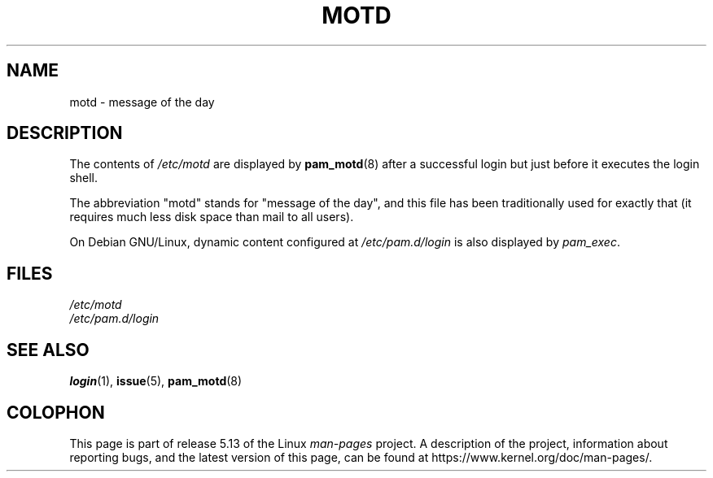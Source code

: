 .\" Copyright (c) 1993 Michael Haardt (michael@moria.de),
.\"     Fri Apr  2 11:32:09 MET DST 1993
.\"
.\" %%%LICENSE_START(GPLv2+_DOC_FULL)
.\" This is free documentation; you can redistribute it and/or
.\" modify it under the terms of the GNU General Public License as
.\" published by the Free Software Foundation; either version 2 of
.\" the License, or (at your option) any later version.
.\"
.\" The GNU General Public License's references to "object code"
.\" and "executables" are to be interpreted as the output of any
.\" document formatting or typesetting system, including
.\" intermediate and printed output.
.\"
.\" This manual is distributed in the hope that it will be useful,
.\" but WITHOUT ANY WARRANTY; without even the implied warranty of
.\" MERCHANTABILITY or FITNESS FOR A PARTICULAR PURPOSE.  See the
.\" GNU General Public License for more details.
.\"
.\" You should have received a copy of the GNU General Public
.\" License along with this manual; if not, see
.\" <http://www.gnu.org/licenses/>.
.\" %%%LICENSE_END
.\"
.\" Modified Sat Jul 24 17:08:16 1993 by Rik Faith <faith@cs.unc.edu>
.\" Modified Mon Oct 21 17:47:19 EDT 1996 by Eric S. Raymond <esr@thyrsus.com>
.TH MOTD 5 1992-12-29 "Linux" "Linux Programmer's Manual"
.SH NAME
motd \- message of the day
.SH DESCRIPTION
The contents of
.I /etc/motd
are displayed by
.\" Patched in Debian, maybe other distribs
.BR pam_motd (8)
.\" End of patch
.\" .BR login (1)
after a successful login but just before it executes the login shell.
.PP
The abbreviation "motd" stands for "message of the day", and this file
has been traditionally used for exactly that (it requires much less disk
space than mail to all users).

On Debian GNU/Linux, dynamic content configured at
.I /etc/pam.d/login
is also displayed by
.IR pam_exec .
.SH FILES
.I /etc/motd
.br
.I /etc/pam.d/login
.SH SEE ALSO
.BR login (1),
.BR issue (5),
.BR pam_motd (8)
.SH COLOPHON
This page is part of release 5.13 of the Linux
.I man-pages
project.
A description of the project,
information about reporting bugs,
and the latest version of this page,
can be found at
\%https://www.kernel.org/doc/man\-pages/.

